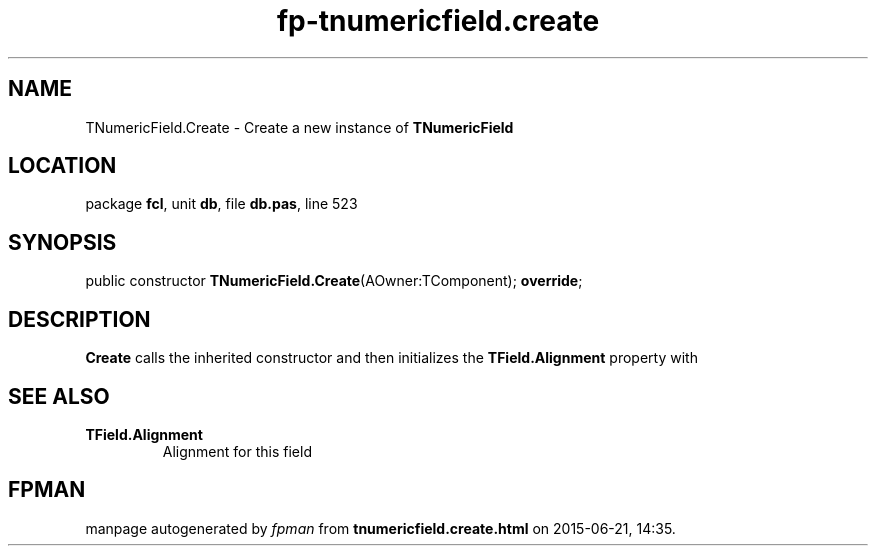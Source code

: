 .\" file autogenerated by fpman
.TH "fp-tnumericfield.create" 3 "2014-03-14" "fpman" "Free Pascal Programmer's Manual"
.SH NAME
TNumericField.Create - Create a new instance of \fBTNumericField\fR 
.SH LOCATION
package \fBfcl\fR, unit \fBdb\fR, file \fBdb.pas\fR, line 523
.SH SYNOPSIS
public constructor \fBTNumericField.Create\fR(AOwner:TComponent); \fBoverride\fR;
.SH DESCRIPTION
\fBCreate\fR calls the inherited constructor and then initializes the \fBTField.Alignment\fR property with


.SH SEE ALSO
.TP
.B TField.Alignment
Alignment for this field

.SH FPMAN
manpage autogenerated by \fIfpman\fR from \fBtnumericfield.create.html\fR on 2015-06-21, 14:35.

